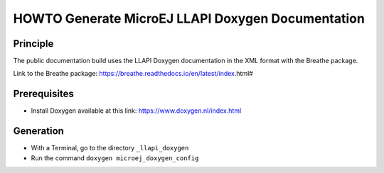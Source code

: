 HOWTO Generate MicroEJ LLAPI Doxygen Documentation
==================================================

Principle
---------

The public documentation build uses the LLAPI Doxygen documentation in the XML format with the Breathe package.

Link to the Breathe package: https://breathe.readthedocs.io/en/latest/index.html#

Prerequisites
-------------

- Install Doxygen available at this link: https://www.doxygen.nl/index.html


Generation
----------

- With a Terminal, go to the directory ``_llapi_doxygen``
- Run the command ``doxygen microej_doxygen_config``


..
   | Copyright 2025, MicroEJ Corp. Content in this space is free 
   for read and redistribute. Except if otherwise stated, modification 
   is subject to MicroEJ Corp prior approval.
   | MicroEJ is a trademark of MicroEJ Corp. All other trademarks and 
   copyrights are the property of their respective owners.
